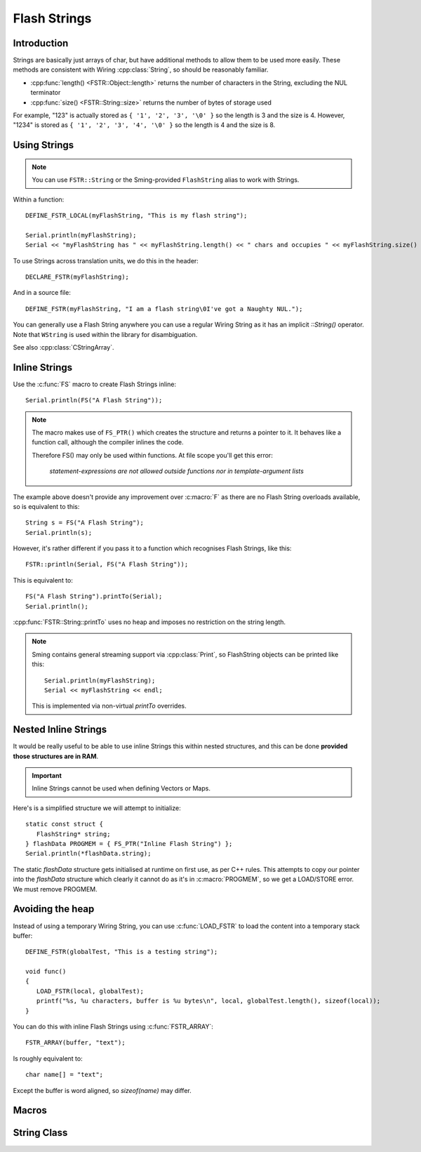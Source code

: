 Flash Strings
=============

.. highlight:: C++

Introduction
------------

Strings are basically just arrays of char, but have additional methods to allow them to be used more easily. 
These methods are consistent with Wiring :cpp:class:`String`, so should be reasonably familiar.

- :cpp:func:`length() <FSTR::Object::length>` returns the number of characters in the String, excluding the NUL terminator
- :cpp:func:`size() <FSTR::String::size>` returns the number of bytes of storage used

For example, "123" is actually stored as ``{ '1', '2', '3', '\0' }`` so the length is 3 and the size is 4.
However, "1234" is stored as ``{ '1', '2', '3', '4', '\0' }`` so the length is 4 and the size is 8.


Using Strings
-------------

.. note::

   You can use ``FSTR::String`` or the Sming-provided ``FlashString`` alias to work with Strings.

Within a function::

   DEFINE_FSTR_LOCAL(myFlashString, "This is my flash string");

   Serial.println(myFlashString);
   Serial << "myFlashString has " << myFlashString.length() << " chars and occupies " << myFlashString.size() << " bytes" << endl;

To use Strings across translation units, we do this in the header::

   DECLARE_FSTR(myFlashString);

And in a source file::

   DEFINE_FSTR(myFlashString, "I am a flash string\0I've got a Naughty NUL.");

You can generally use a Flash String anywhere you can use a regular Wiring String as it has
an implicit *::String()* operator. Note that ``WString`` is used within the library for disambiguation.

See also :cpp:class:`CStringArray`.


Inline Strings
--------------

Use the :c:func:`FS` macro to create Flash Strings inline::

   Serial.println(FS("A Flash String"));

.. note::

   The macro makes use of ``FS_PTR()`` which creates the structure and returns a pointer to it.
   It behaves like a function call, although the compiler inlines the code.

   Therefore FS() may only be used within functions. At file scope you'll get this error:

      *statement-expressions are not allowed outside functions nor in template-argument lists*

The example above doesn't provide any improvement over :c:macro:`F` as there are no
Flash String overloads available, so is equivalent to this::

   String s = FS("A Flash String");
   Serial.println(s);

However, it's rather different if you pass it to a function which recognises Flash Strings, like this::

   FSTR::println(Serial, FS("A Flash String"));

This is equivalent to::

   FS("A Flash String").printTo(Serial);
   Serial.println();

:cpp:func:`FSTR::String::printTo` uses no heap and imposes no restriction on the string length.

.. note::

   Sming contains general streaming support via :cpp:class:`Print`, so FlashString objects can
   be printed like this::

      Serial.println(myFlashString);
      Serial << myFlashString << endl;

   This is implemented via non-virtual `printTo` overrides.


Nested Inline Strings
---------------------

It would be really useful to be able to use inline Strings this within nested structures,
and this can be done **provided those structures are in RAM**.

.. important:: Inline Strings cannot be used when defining Vectors or Maps.

Here's is a simplified structure we will attempt to initialize::

      static const struct {
         FlashString* string;
      } flashData PROGMEM = { FS_PTR("Inline Flash String") };
      Serial.println(*flashData.string);

The static *flashData* structure gets initialised at runtime on first use, as per C++ rules.
This attempts to copy our pointer into the `flashData` structure which clearly it cannot do
as it's in :c:macro:`PROGMEM`, so we get a LOAD/STORE error. We must remove PROGMEM.


Avoiding the heap
-----------------

Instead of using a temporary Wiring String, you can use :c:func:`LOAD_FSTR` to load the
content into a temporary stack buffer::

      DEFINE_FSTR(globalTest, "This is a testing string");

      void func()
      {
         LOAD_FSTR(local, globalTest);
         printf("%s, %u characters, buffer is %u bytes\n", local, globalTest.length(), sizeof(local));
      }

You can do this with inline Flash Strings using :c:func:`FSTR_ARRAY`::

      FSTR_ARRAY(buffer, "text");

Is roughly equivalent to::

   char name[] = "text";

Except the buffer is word aligned, so *sizeof(name)* may differ.


Macros
------

.. doxygengroup:: fstr_string
   :content-only:

String Class
------------

.. doxygenclass:: FSTR::String
   :members:
